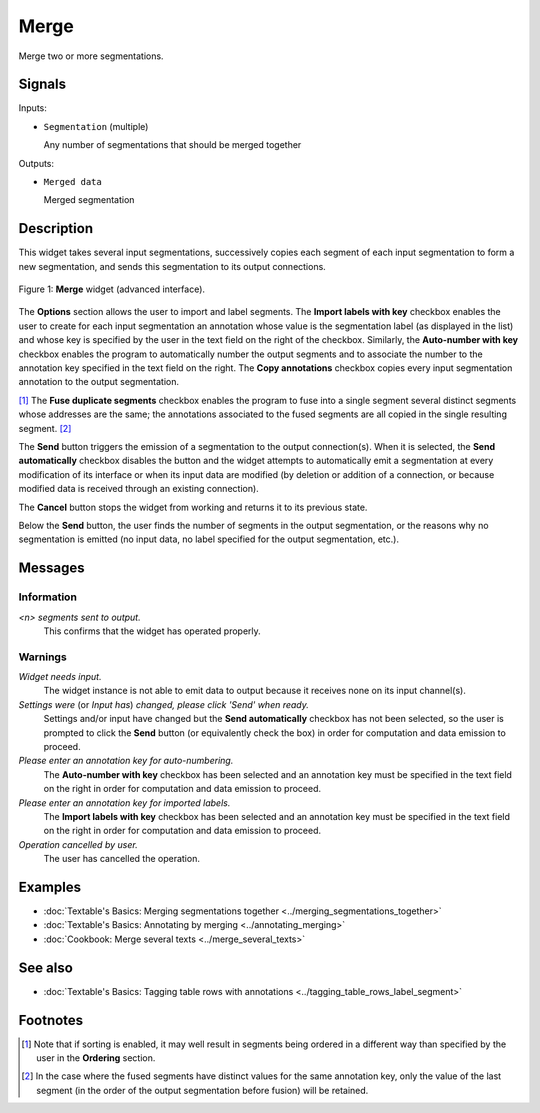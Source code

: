 .. meta::
   :description: Orange Textable documentation, Merge widget
   :keywords: Orange, Textable, documentation, Merge, widget

.. _Merge:

Merge
=====

.. image:: ../figures/Merge_54.png

Merge two or more segmentations.

Signals
-------

Inputs:

- ``Segmentation`` (multiple)

  Any number of segmentations that should be merged together

Outputs:

- ``Merged data``

  Merged segmentation

Description
-----------

This widget takes several input segmentations, successively copies each
segment of each input segmentation to form a new segmentation, and sends this
segmentation to its output connections.

.. _merge_fig1:

.. figure:: ../figures/merge_advanced_example.png
    :align: center
    :alt: Merge widget (advanced interface)

    Figure 1: **Merge** widget (advanced interface).

The **Options** section allows the user to import and label segments. The **Import labels with
key** checkbox enables the user to create for each input segmentation an
annotation whose value is the segmentation label (as displayed in the list)
and whose key is specified by the user in the text field on the right of the
checkbox. Similarly, the **Auto-number with key** checkbox enables the program
to automatically number the output segments and to associate the number to the
annotation key specified in the text field on the right. The **Copy
annotations** checkbox copies every input segmentation annotation to the
output segmentation.

[#]_ The **Fuse duplicate segments** checkbox enables the program to
fuse into a single segment several distinct segments whose addresses are the
same; the annotations associated to the fused segments are all copied in the
single resulting segment. [#]_

The **Send** button triggers the emission of a segmentation to the output
connection(s). When it is selected, the **Send automatically** checkbox
disables the button and the widget attempts to automatically emit a
segmentation at every modification of its interface or when its input data are
modified (by deletion or addition of a connection, or because modified data is
received through an existing connection).

The **Cancel** button stops the widget from working and returns it to its previous state.

Below the **Send** button, the user finds the number of segments in the output
segmentation, or the reasons why no segmentation is emitted (no input data,
no label specified for the output segmentation, etc.).

Messages
--------

Information
~~~~~~~~~~~

*<n> segments sent to output.*
    This confirms that the widget has operated properly.

Warnings
~~~~~~~~

*Widget needs input.*
    The widget instance is not able to emit data to output because it receives
    none on its input channel(s).

*Settings were* (or *Input has*) *changed, please click 'Send' when ready.*
    Settings and/or input have changed but the **Send automatically** checkbox
    has not been selected, so the user is prompted to click the **Send**
    button (or equivalently check the box) in order for computation and data
    emission to proceed.

*Please enter an annotation key for auto-numbering.*
    The **Auto-number with key** checkbox has been selected and an annotation
    key must be specified in the text field on the right in order for
    computation and data emission to proceed.

*Please enter an annotation key for imported labels.*
    The **Import labels with key** checkbox has been selected and an annotation
    key must be specified in the text field on the right in order for
    computation and data emission to proceed.

*Operation cancelled by user.*
    The user has cancelled the operation.

    
Examples
--------

- :doc:`Textable's Basics: Merging segmentations together <../merging_segmentations_together>`
- :doc:`Textable's Basics: Annotating by merging <../annotating_merging>`
- :doc:`Cookbook: Merge several texts <../merge_several_texts>`

See also
--------

- :doc:`Textable's Basics: Tagging table rows with annotations <../tagging_table_rows_label_segment>`

Footnotes
---------

.. [#] Note that if sorting is enabled, it may well result in segments being
       ordered in a different way than specified by the user in the
       **Ordering** section.

.. [#] In the case where the fused segments have distinct values for the same
       annotation key, only the value of the last segment (in the order of the
       output segmentation before fusion) will be retained.


